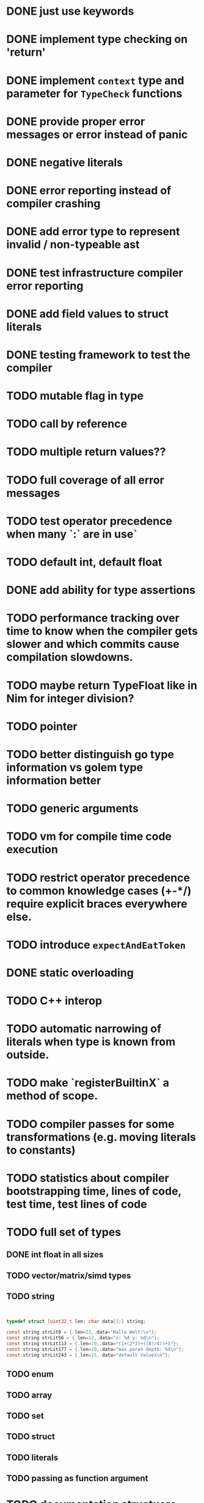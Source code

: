 * DONE just use keywords
* DONE implement type checking on 'return'
* DONE implement ~context~ type and parameter for ~TypeCheck~ functions
* DONE provide proper error messages or error instead of panic
* DONE negative literals
* DONE error reporting instead of compiler crashing
* DONE add error type to represent invalid / non-typeable ast
* DONE test infrastructure compiler error reporting
* DONE add field values to struct literals
* DONE testing framework to test the compiler
* TODO mutable flag in type
* TODO call by reference
* TODO multiple return values??
* TODO full coverage of all error messages
* TODO test operator precedence when many `:` are in use`
* TODO default int, default float
* DONE add ability for type assertions
* TODO performance tracking over time to know when the compiler gets slower and which commits cause compilation slowdowns.
* TODO maybe return TypeFloat like in Nim for integer division?
* TODO pointer
* TODO better distinguish go type information vs golem type information better
* TODO generic arguments
* TODO vm for compile time code execution
* TODO restrict operator precedence to common knowledge cases (+-*/) require explicit braces everywhere else.
* TODO introduce ~expectAndEatToken~
* DONE static overloading
* TODO C++ interop
* TODO automatic narrowing of literals when type is known from outside.
* TODO make `registerBuiltinX` a method of scope.
* TODO compiler passes for some transformations (e.g. moving literals to constants)
* TODO statistics about compiler bootstrapping time, lines of code, test time, test lines of code
* TODO full set of types
** DONE int float in all sizes
** TODO vector/matrix/simd types
** TODO string

#+begin_src c


typedef struct {uint32_t len; char data[];} string;

const string strLit0 = {.len=12,.data="Hallo Welt!\n"};
const string strLit56 = {.len=12,.data="x: %d y: %d\n"};
const string strLit113 = {.len=19,.data="(1+(2*3)+((8)/4))+1"};
const string strLit177 = {.len=20,.data="max paren depth: %d\n"};
const string strLit243 = {.len=15,.data="default Values\n"};

#+end_src

** TODO enum
** TODO array
** TODO set
** TODO struct
** TODO literals
** TODO passing as function argument
* TODO documentation structuere
* TODO dotExpr should be strictly limited to two elements
